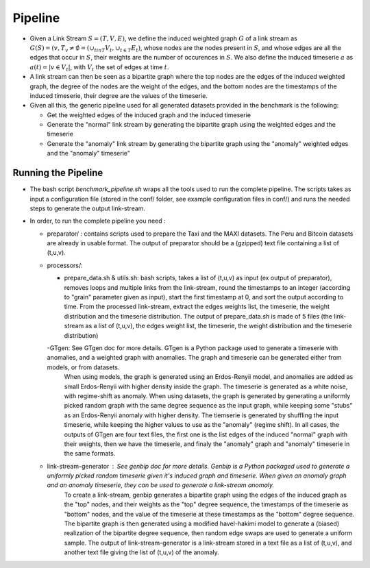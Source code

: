 .. _pipeline:

Pipeline
========

* Given a Link Stream :math:`S=(T,V,E)`, we define the induced weighted graph :math:`G` of a link stream as :math:`G(S) = ({v, T_v \neq \emptyset} = (\cup_{t in T}V_t, \cup_{t\in T} E_t)`, 
  whose nodes are the nodes present in :math:`S`, and whose edges are all the edges that occur in :math:`S`, their weights are the number of occurences in :math:`S`. 
  We also define the induced timeserie :math:`a` as :math:`a(t) = |{v \in V_t}|`, with :math:`V_t` the set of edges at time :math:`t`.

* A link stream can then be seen as a bipartite graph where the top nodes are the edges of the induced weighted graph, the degree of the nodes are the weight of the edges, and the bottom nodes are the timestamps of the induced timeserie, their degree are the values of the timeserie.

* Given all this, the generic pipeline used for all generated datasets provided in the benchmark is the following:

  - Get the weighted edges of the induced graph and the induced timeserie

  - Generate the "normal" link stream by generating the bipartite graph using the weighted edges and the timeserie
  
  - Generate the "anomaly" link stream by generating the bipartite graph using the "anomaly" weighted edges and the "anomaly" timeserie"


Running the Pipeline
--------------------

* The bash script *benchmark_pipeline.sh* wraps all the tools used to run the complete pipeline. The scripts takes as input a configuration file (stored in the conf/ folder, see example configuration files in conf/) and runs the needed steps to generate the output link-stream.


* In order, to run the complete pipeline you need :

  - preparator/ : contains scripts used to prepare the Taxi and the MAXI datasets. The Peru and Bitcoin datasets are already in usable format. The output of preparator should be a (gzipped) text file containing a list of (t,u,v).

  - processors/:

    - prepare_data.sh & utils.sh: bash scripts, takes a list of (t,u,v) as input (ex output of preparator), removes loops and multiple links from the link-stream, round the timestamps to an integer (according to "grain" parameter given as input), start the first timestamp at 0, and sort the output according to time. From the processed link-stream, extract the edges weights list, the timeserie, the weight distribution and the timeserie distribution. The output of prepare_data.sh is made of 5 files (the link-stream as a list of (t,u,v), the edges weight list, the timeserie, the weight distribution and the timeserie distribution)

    -GTgen: See GTgen doc for more details. GTgen is a Python package used to generate a timeserie with anomalies, and a weighted graph with anomalies. The graph and timeserie can be generated either from models, or from datasets. 
        When using models, the graph is generated using an Erdos-Renyii model, and anomalies are added as small Erdos-Renyii with higher density inside the graph. The timeserie is generated as a white noise, with regime-shift as anomaly.
        When using datasets, the graph is generated by generating a uniformly picked random graph with the same degree sequence as the input graph, while keeping some "stubs" as an Erdos-Renyii anomaly with higher density. The tiemserie is generated by shuffling the input timeserie, while keeping the higher values to use as the "anomaly" (regime shift).
        In all cases, the outputs of GTgen are four text files, the first one is the list edges of the induced "normal" graph with their weights, then we have the timeserie, and finaly the "anomaly" graph and "anomaly" timeserie in the same formats.

  - link-stream-generator : See genbip doc for more details. Genbip is a Python packaged used to generate a uniformly picked random timeserie given it's induced graph and timeserie. When given an anomaly graph and an anomaly timeserie, they can be used to generate a link-stream anomaly.
        To create a link-stream, genbip generates a bipartite graph using the edges of the induced graph as the "top" nodes, and their weights as the "top" degree sequence, the timestamps of the timeserie as "bottom" nodes, and the value of the timeserie at these timestamps as the "bottom" degree sequence. The bipartite graph is then generated using a modified havel-hakimi model to generate a (biased) realization of the bipartite degree sequence, then random edge swaps are used to generate a uniform sample.
        The output of link-stream-generator is a link-stream stored in a text file as a list of (t,u,v), and another text file giving the list of (t,u,v) of the anomaly.


